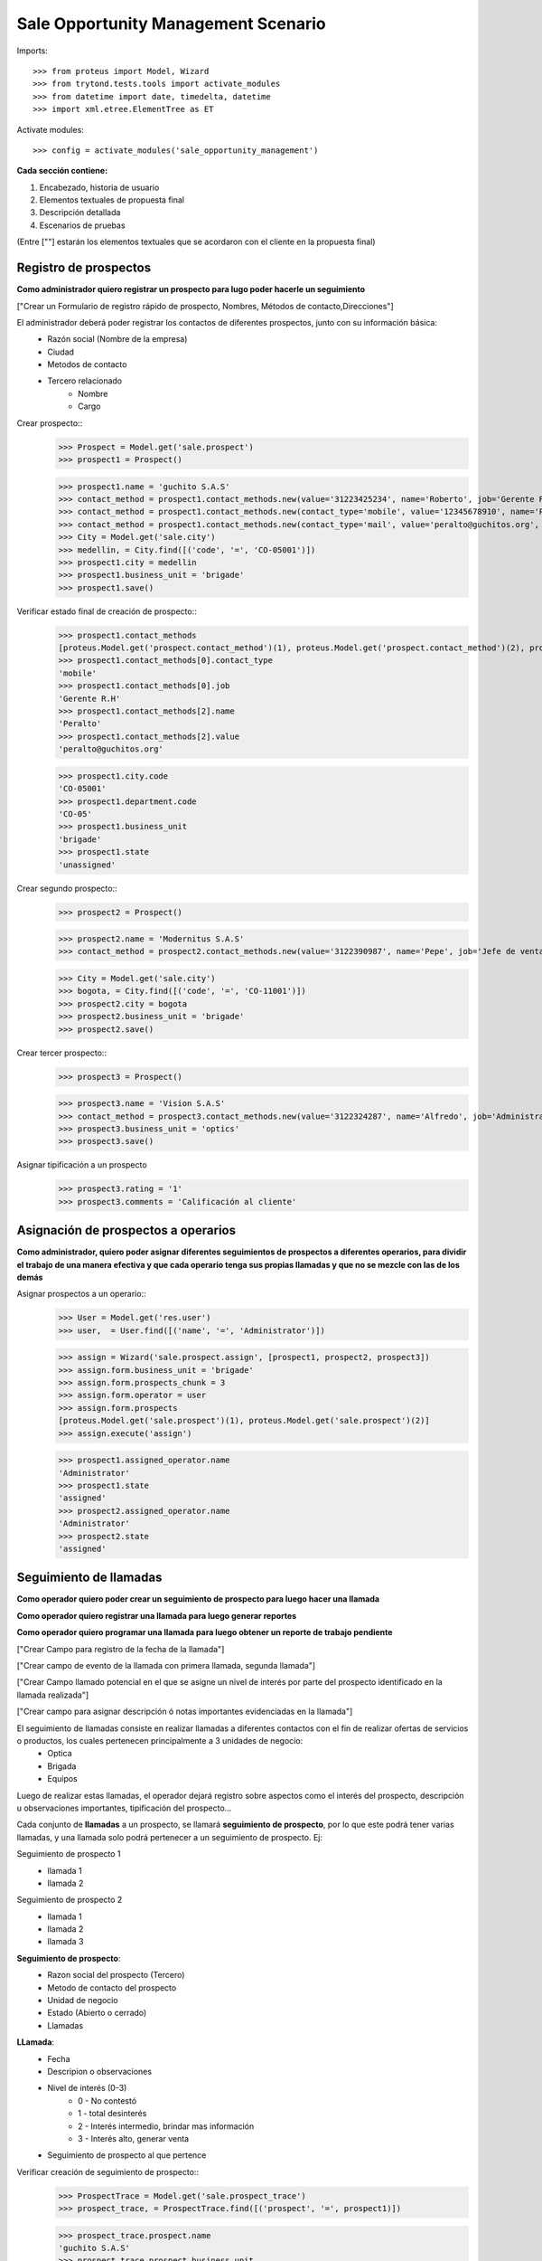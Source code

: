 ====================================
Sale Opportunity Management Scenario
====================================


Imports::

    >>> from proteus import Model, Wizard
    >>> from trytond.tests.tools import activate_modules
    >>> from datetime import date, timedelta, datetime
    >>> import xml.etree.ElementTree as ET

Activate modules::

    >>> config = activate_modules('sale_opportunity_management')


**Cada sección contiene:**

1. Encabezado, historia de usuario
2. Elementos textuales de propuesta final
3. Descripción detallada
4. Escenarios de pruebas

(Entre [""] estarán los elementos textuales que se acordaron con el cliente en la propuesta final)

----------------------
Registro de prospectos
----------------------
**Como administrador quiero registrar un prospecto para lugo poder hacerle un seguimiento**

["Crear un Formulario de registro rápido de prospecto, Nombres, Métodos de contacto,Direcciones"]


El administrador deberá poder registrar los contactos de diferentes prospectos, junto con  su información básica:
    * Razón social (Nombre de la empresa)
    * Ciudad
    * Metodos de contacto
    * Tercero relacionado
        * Nombre
        * Cargo

Crear prospecto::
    >>> Prospect = Model.get('sale.prospect')
    >>> prospect1 = Prospect()
    
    >>> prospect1.name = 'guchito S.A.S'
    >>> contact_method = prospect1.contact_methods.new(value='31223425234', name='Roberto', job='Gerente R.H') 
    >>> contact_method = prospect1.contact_methods.new(contact_type='mobile', value='12345678910', name='Pancracia', job='Asistente administrativo') 
    >>> contact_method = prospect1.contact_methods.new(contact_type='mail', value='peralto@guchitos.org', name='Peralto', job='Administrador')  
    >>> City = Model.get('sale.city')
    >>> medellin, = City.find([('code', '=', 'CO-05001')])
    >>> prospect1.city = medellin
    >>> prospect1.business_unit = 'brigade'
    >>> prospect1.save()

Verificar estado final de creación de prospecto::
    >>> prospect1.contact_methods 
    [proteus.Model.get('prospect.contact_method')(1), proteus.Model.get('prospect.contact_method')(2), proteus.Model.get('prospect.contact_method')(3)]
    >>> prospect1.contact_methods[0].contact_type
    'mobile'
    >>> prospect1.contact_methods[0].job
    'Gerente R.H'
    >>> prospect1.contact_methods[2].name
    'Peralto'
    >>> prospect1.contact_methods[2].value
    'peralto@guchitos.org'

    >>> prospect1.city.code
    'CO-05001'
    >>> prospect1.department.code
    'CO-05'
    >>> prospect1.business_unit
    'brigade'
    >>> prospect1.state
    'unassigned'

Crear segundo prospecto::
    >>> prospect2 = Prospect()
    
    >>> prospect2.name = 'Modernitus S.A.S'
    >>> contact_method = prospect2.contact_methods.new(value='3122390987', name='Pepe', job='Jefe de ventas') 

    >>> City = Model.get('sale.city')
    >>> bogota, = City.find([('code', '=', 'CO-11001')])
    >>> prospect2.city = bogota
    >>> prospect2.business_unit = 'brigade'
    >>> prospect2.save()

Crear tercer prospecto::
    >>> prospect3 = Prospect()
    
    >>> prospect3.name = 'Vision S.A.S'
    >>> contact_method = prospect3.contact_methods.new(value='3122324287', name='Alfredo', job='Administrador') 
    >>> prospect3.business_unit = 'optics'
    >>> prospect3.save()

Asignar tipificación a un prospecto
    >>> prospect3.rating = '1'
    >>> prospect3.comments = 'Calificación al cliente' 

------------------------------------
Asignación de prospectos a operarios
------------------------------------
**Como administrador, quiero poder asignar diferentes seguimientos de prospectos a diferentes operarios, para dividir el trabajo de una manera efectiva y que cada operario tenga sus propias llamadas y que no se mezcle con las de los demás**

Asignar prospectos a un operario::
    >>> User = Model.get('res.user')
    >>> user,  = User.find([('name', '=', 'Administrator')])

    >>> assign = Wizard('sale.prospect.assign', [prospect1, prospect2, prospect3])
    >>> assign.form.business_unit = 'brigade'
    >>> assign.form.prospects_chunk = 3
    >>> assign.form.operator = user
    >>> assign.form.prospects
    [proteus.Model.get('sale.prospect')(1), proteus.Model.get('sale.prospect')(2)]
    >>> assign.execute('assign')

    >>> prospect1.assigned_operator.name
    'Administrator'
    >>> prospect1.state
    'assigned'
    >>> prospect2.assigned_operator.name
    'Administrator'
    >>> prospect2.state
    'assigned'


-----------------------
Seguimiento de llamadas
-----------------------
**Como operador quiero poder crear un seguimiento de prospecto para luego hacer una llamada**

**Como operador quiero registrar una llamada para luego generar reportes**

**Como operador quiero programar una llamada para luego obtener un reporte de trabajo pendiente**

["Crear Campo para registro de la fecha de la llamada"]

["Crear campo de evento de la llamada con primera llamada, segunda llamada"]

["Crear Campo llamado potencial en el que se asigne un nivel de interés por parte del prospecto identificado en la llamada realizada"]

["Crear campo para asignar descripción ó notas importantes evidenciadas en la llamada"]


El seguimiento de llamadas consiste en realizar llamadas a diferentes contactos con el fin de realizar ofertas de servicios o productos, los cuales pertenecen principalmente a 3 unidades de negocio:
    * Optica
    * Brigada
    * Equipos

Luego de realizar estas llamadas, el operador dejará registro sobre aspectos como el interés del prospecto, descripción u observaciones importantes, tipificación del prospecto...

Cada conjunto de **llamadas** a un prospecto, se llamará **seguimiento de prospecto**, por lo que este podrá tener varias llamadas, y una llamada solo podrá  pertenecer a un seguimiento de prospecto. Ej:

Seguimiento de prospecto 1
    * llamada 1
    * llamada 2

Seguimiento de prospecto 2
    * llamada 1
    * llamada 2
    * llamada 3

**Seguimiento de prospecto**:
    * Razon social del prospecto (Tercero)
    * Metodo de contacto del prospecto
    * Unidad de negocio
    * Estado (Abierto o cerrado)
    * Llamadas

**LLamada**:
    * Fecha
    * Descripion o observaciones
    * Nivel de interés (0-3)
        * 0 - No contestó
        * 1 - total desinterés
        * 2 - Interés intermedio, brindar mas información
        * 3 - Interés alto, generar venta
            
    * Seguimiento de prospecto al que pertence


Verificar creación de seguimiento de prospecto::
    >>> ProspectTrace = Model.get('sale.prospect_trace')
    >>> prospect_trace, = ProspectTrace.find([('prospect', '=', prospect1)])

    >>> prospect_trace.prospect.name
    'guchito S.A.S'
    >>> prospect_trace.prospect_business_unit
    'brigade'
    >>> prospect_trace.prospect_city.name
    'Medellín'
    >>> prospect_trace.prospect_assigned_operator.name
    'Administrator'
    >>> prospect_trace.prospect_contacts
    [proteus.Model.get('prospect.contact_method')(1), proteus.Model.get('prospect.contact_method')(2), proteus.Model.get('prospect.contact_method')(3)]

Agregar un método de contacto desde el seguimiento de prospecto::
    >>> contact_method_ = prospect_trace.prospect_contacts.new(value='31231231212', name='Carlos', job='Supervisor')
    >>> contact_method_.prospect
    proteus.Model.get('sale.prospect')(1)


Crear llamadas a un seguimiento de prospecto::
    >>> make_call = Wizard('sale.prospect_trace.make_call', [prospect_trace])
    >>> make_call.form.description = 'First call to the prospect'
    >>> make_call.form.interest = '0'
    >>> make_call.form.schedule_call = 'no'
    >>> make_call.execute('make_call')
    >>> make_call.state
    'end'

    >>> make_call = Wizard('sale.prospect_trace.make_call', [prospect_trace])
    >>> make_call.form.description = 'Second call to the prospect'
    >>> make_call.form.interest = '1'
    >>> make_call.form.schedule_call = 'no'
    >>> make_call.execute('make_call')
    >>> make_call.state
    'end'

    >>> make_call = Wizard('sale.prospect_trace.make_call', [prospect_trace])
    >>> make_call.form.description = 'Third call to the prospect'
    >>> make_call.form.interest = '3'
    >>> make_call.form.schedule_call = 'yes'
    >>> make_call.execute('make_call')
    >>> make_call.form.datetime = datetime(2023, 8, 14, 15, 30, 30)
    >>> make_call.execute('schedule_call')


Verificar estado final del seguimiento del prospecto y sus llamadas::
    >>> prospect_trace.calls[0].call_result
    'missed_call'
    >>> prospect_trace.calls[0].call_type
    'first_call'
    >>> prospect_trace.calls[0].date == date.today()
    True
    >>> prospect_trace.calls[0].call_business_unit
    'brigade'
    >>> prospect_trace.calls[0].operator_who_called.name
    'Administrator'
    >>> prospect_trace.calls[1].call_result
    'answered_call'
    >>> prospect_trace.calls[1].call_type
    'followup_call'
    
    >>> prospect_trace.calls
    [proteus.Model.get('sale.call')(1), proteus.Model.get('sale.call')(2), proteus.Model.get('sale.call')(3)]
    >>> prospect_trace.pending_call.date
    datetime.datetime(2023, 8, 14, 15, 30, 30)
    >>> prospect_trace.current_interest
    '3'
    >>> prospect_trace.state 
    'with_pending_calls'

Programar una próxima llamada pendiente al seguimiento de prospecto::    
    >>> schedule = Wizard('sale.prospect_trace.schedule', [prospect_trace])
    >>> schedule.form.date_time = datetime(2023, 8, 14, 15, 30, 30)
    >>> schedule.execute('schedule')

    >>> prospect_trace.pending_call.date
    datetime.datetime(2023, 8, 14, 15, 30, 30)
    >>> prospect_trace.state
    'with_pending_calls'

Crear una llamada agendada previamente::
    >>> make_call = Wizard('sale.prospect_trace.make_call', [prospect_trace])
    >>> make_call.form.description = 'Fourth call to the prospect'
    >>> make_call.form.interest = '2'
    >>> make_call.execute('make_call')

    >>> prospect_trace.pending_call

    >>> prospect_trace.state
    'open'

Hacer llamada y programar tarea::
    >>> make_call = Wizard('sale.prospect_trace.make_call', [prospect_trace])
    >>> make_call.form.description = 'Prospect told me to send him an email'
    >>> make_call.form.interest = '3'
    >>> make_call.form.schedule_call = 'yes'
    >>> make_call.form.schedule_task = 'yes'
    >>> make_call.execute('make_call')
    >>> make_call.form.datetime = datetime(2023, 8, 14, 15, 30, 30)
    >>> make_call.execute('schedule_call')
    >>> make_call.form.task_description = 'I have to send a mail to prospect offering him this services...'
    >>> make_call.execute('schedule_task')

    >>> Task = Model.get('sale.pending_task')
    >>> task1, = Task.find([('description', '=', 'I have to send a mail to prospect offering him this services...')])

    >>> task1
    proteus.Model.get('sale.pending_task')(1)
    >>> task1.state
    'pending'

    >>> task1.click('close_task')
 
    >>> task1.state
    'done'
    >>> task1.contacts[0].value
    '12345678910'

Programar segunda tarea al mismo seguimiento::
    >>> make_call = Wizard('sale.prospect_trace.make_call', [prospect_trace])
    >>> make_call.form.description = 'Prospect told me to send him an SMS'
    >>> make_call.form.interest = '3'
    >>> make_call.form.schedule_call = 'no'
    >>> make_call.form.schedule_task = 'yes'
    >>> make_call.execute('make_call')
    >>> make_call.form.task_description = 'I have to send a SMS to prospect offering him this services...'
    >>> make_call.execute('schedule_task')

    >>> task1.save()
    >>> Task = Model.get('sale.pending_task')
    >>> task2, = Task.find([('description', '=', 'I have to send a SMS to prospect offering him this services...')])
    >>> task2
    proteus.Model.get('sale.pending_task')(2)

    >>> task2.state
    'pending'
    >>> task2.contacts[0].value 
    '12345678910'
    >>> task1.contacts[0].value
    '12345678910'

Hacer llamada y cerrar venta (Seguimiento de prospecto)::
    >>> make_call = Wizard('sale.prospect_trace.make_call', [prospect_trace])
    >>> make_call.form.description = 'Closed sale'
    >>> make_call.form.interest = '4'
    >>> make_call.execute('make_call')
    >>> prospect_trace.click('close_trace')

    >>> prospect_trace.state
    'closed'

Reabrir seguimiento a prospecto una vez cerrado::
    >>> prospect_trace.click('reopen_trace')
    >>> prospect_trace.state
    'open'

Reasignar prospectos por operador::
    >>> operator2 = User();
    >>> operator2.name = 'Operatus'
    >>> operator2.login = 'login'
    >>> operator2.save()

    >>> reassign_by_operator = Wizard('sale.prospect.reassign_by_operator', [])
    >>> reassign_by_operator.form.current_operator = user
    >>> reassign_by_operator.form.prospects
    [proteus.Model.get('sale.prospect')(1), proteus.Model.get('sale.prospect')(2)]
    >>> reassign_by_operator.form.new_operator = operator2
    >>> reassign_by_operator.execute('reassign_by_operator')

    >>> prospect1.reload()
    >>> prospect1.assigned_operator.name
    'Operatus'

    >>> prospect2.reload()
    >>> prospect2.assigned_operator.name
    'Operatus'

    >>> prospect_trace.reload()
    >>> prospect_trace.prospect_assigned_operator.name
    'Operatus'

    .. Las llamadas deben conservar el operador que las hizo
    >>> prospect_trace.calls[0].operator_who_called.name
    'Administrator'

Reasignar prospectos por prospecto::
    >>> reassign_by_prospect = Wizard('sale.prospect.reassign_by_prospect', [])
    >>> reassign_by_prospect.form.prospect = prospect1
    >>> reassign_by_prospect.form.new_operator = user
    >>> reassign_by_prospect.execute('reassign_by_prospect')

    >>> prospect1.reload()
    >>> prospect1.assigned_operator.name
    'Administrator'
    >>> prospect_trace.reload()
    >>> prospect_trace.prospect_assigned_operator.name
    'Administrator'
    >>> prospect_trace.calls[0].operator_who_called.name
    'Administrator'

Crear un usuario de rol administrador::
    >>> User = Model.get('res.user')
    >>> admin = User(name="Administrator", login="administrator", user_admin=True)
    >>> admin.save()
    >>> admin.user_admin == True
    True

Agregar un nuevo método de contacto desde prospecto
    >>> contact_method = prospect1.contact_methods.new(value='0000000000', name='Nuevo', job='Puesto increíble') 
    >>> prospect1.save()

    >>> prospect1.contact_methods[-1].value
    '0000000000'
    >>> prospect_trace.prospect_contacts[-1].value
    '0000000000'

--------
Reportes
--------
["Crear un reporte en el que evidencie por operario y consolidado"]

["Cantidad de llamadas realizadas en un período de tiempo"]

["Crear un reporte para verificar cantidad de llamadas por realizar"]

["Crear reporte para identificación de clientes potenciales (Cliente que en la llamada fueron marcados con un nivel alto)"]


* Reporte de llamadas realizadas en un periodo de tiempo (Análisis de operarios):
    * Nivel de interés
    * Unidad de negocio
    * Observaciones
    * Operario

* Reporte de seguimiento a prospecto (Análisis de prospecto):
    * Interés durante distintas etapas del seguimiento


* Reporte de Llamadas a realizar (Analisis de trabajo pendiente):
    * Llamadas pendientes
    * Seguimientos a prospectos abiertos

* Reporte de seguimientos sin asignar - asignados:
    * Seguimientos a prospectos pendientes por asignar a operador

* Reporte de prospectos potenciales
    * llamadas con un nivel de interés alto
    * Seguimiento de prospecto al que pertenecen las llamadas

